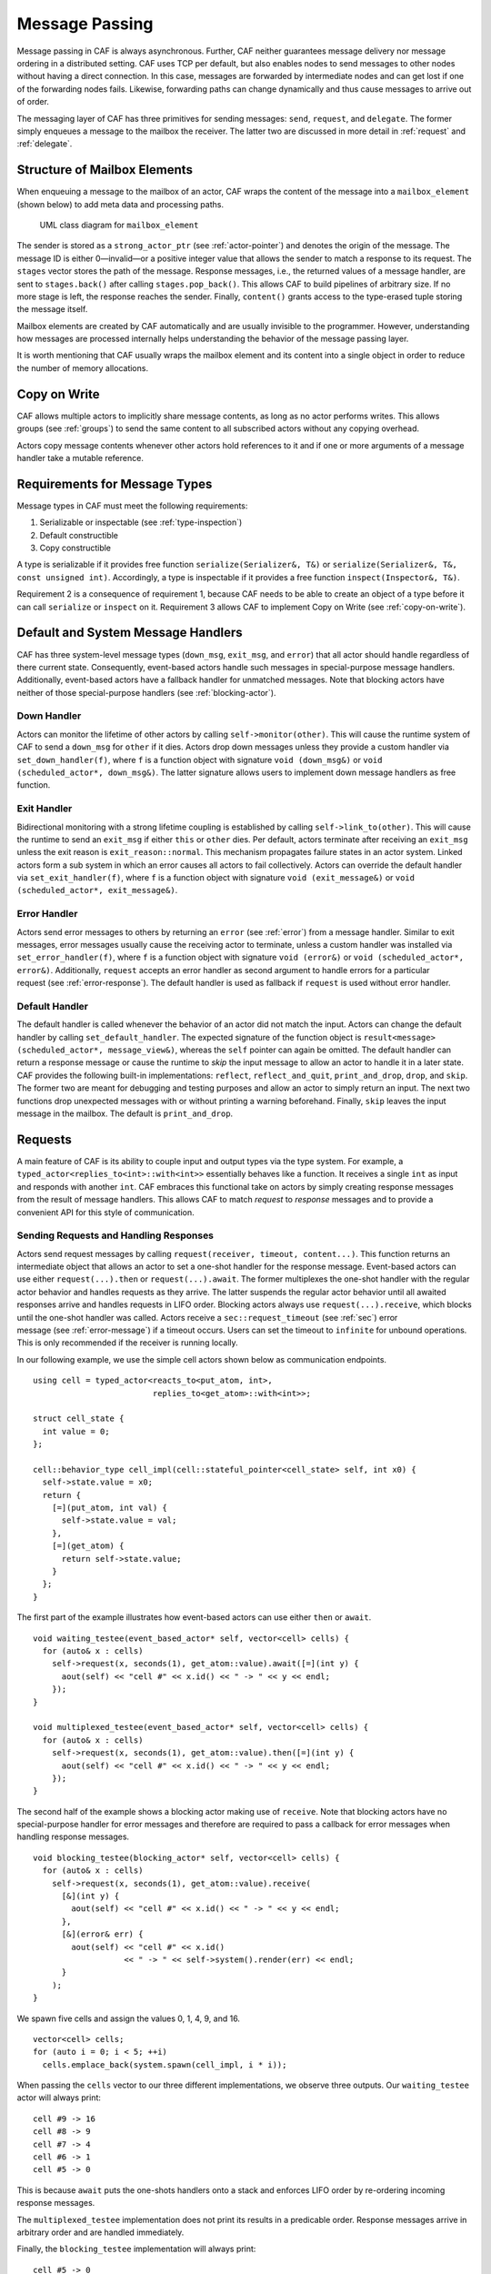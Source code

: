 .. _message-passing:

Message Passing
===============

Message passing in CAF is always asynchronous. Further, CAF neither guarantees message delivery nor message ordering in a distributed setting. CAF uses TCP per default, but also enables nodes to send messages to other nodes without having a direct connection. In this case, messages are forwarded by intermediate nodes and can get lost if one of the forwarding nodes fails. Likewise, forwarding paths can change dynamically and thus cause messages to arrive out of order.

The messaging layer of CAF has three primitives for sending messages: ``send``, ``request``, and ``delegate``. The former simply enqueues a message to the mailbox the receiver. The latter two are discussed in more detail in :ref:`request` and :ref:`delegate`.

.. _mailbox-element:

Structure of Mailbox Elements
-----------------------------

When enqueuing a message to the mailbox of an actor, CAF wraps the content of the message into a ``mailbox_element`` (shown below) to add meta data and processing paths.

.. figure:: mailbox_element.png
   :alt: UML class diagram for ``mailbox_element``\ 

   UML class diagram for ``mailbox_element``\ 

The sender is stored as a ``strong_actor_ptr`` (see :ref:`actor-pointer`) and denotes the origin of the message. The message ID is either 0—invalid—or a positive integer value that allows the sender to match a response to its request. The ``stages`` vector stores the path of the message. Response messages, i.e., the returned values of a message handler, are sent to ``stages.back()`` after calling ``stages.pop_back()``. This allows CAF to build pipelines of arbitrary size. If no more stage is left, the response reaches the sender. Finally, ``content()`` grants access to the type-erased tuple storing the message itself.

Mailbox elements are created by CAF automatically and are usually invisible to the programmer. However, understanding how messages are processed internally helps understanding the behavior of the message passing layer.

It is worth mentioning that CAF usually wraps the mailbox element and its content into a single object in order to reduce the number of memory allocations.

.. _copy-on-write:

Copy on Write
-------------

CAF allows multiple actors to implicitly share message contents, as long as no actor performs writes. This allows groups (see :ref:`groups`) to send the same content to all subscribed actors without any copying overhead.

Actors copy message contents whenever other actors hold references to it and if one or more arguments of a message handler take a mutable reference.

.. _requirements-for-message-types:

Requirements for Message Types
------------------------------

Message types in CAF must meet the following requirements:

#. Serializable or inspectable (see :ref:`type-inspection`)

#. Default constructible

#. Copy constructible

A type is serializable if it provides free function ``serialize(Serializer&, T&)`` or ``serialize(Serializer&, T&, const unsigned int)``. Accordingly, a type is inspectable if it provides a free function ``inspect(Inspector&, T&)``.

Requirement 2 is a consequence of requirement 1, because CAF needs to be able to create an object of a type before it can call ``serialize`` or ``inspect`` on it. Requirement 3 allows CAF to implement Copy on Write (see :ref:`copy-on-write`).

.. _special-handler:

Default and System Message Handlers
-----------------------------------

CAF has three system-level message types (``down_msg``, ``exit_msg``, and ``error``) that all actor should handle regardless of there current state. Consequently, event-based actors handle such messages in special-purpose message handlers. Additionally, event-based actors have a fallback handler for unmatched messages. Note that blocking actors have neither of those special-purpose handlers (see :ref:`blocking-actor`).

.. _down-message:

Down Handler
~~~~~~~~~~~~

Actors can monitor the lifetime of other actors by calling ``self->monitor(other)``. This will cause the runtime system of CAF to send a ``down_msg`` for ``other`` if it dies. Actors drop down messages unless they provide a custom handler via ``set_down_handler(f)``, where ``f`` is a function object with signature ``void (down_msg&)`` or ``void (scheduled_actor*, down_msg&)``. The latter signature allows users to implement down message handlers as free function.

.. _exit-message:

Exit Handler
~~~~~~~~~~~~

Bidirectional monitoring with a strong lifetime coupling is established by calling ``self->link_to(other)``. This will cause the runtime to send an ``exit_msg`` if either ``this`` or ``other`` dies. Per default, actors terminate after receiving an ``exit_msg`` unless the exit reason is ``exit_reason::normal``. This mechanism propagates failure states in an actor system. Linked actors form a sub system in which an error causes all actors to fail collectively. Actors can override the default handler via ``set_exit_handler(f)``, where ``f`` is a function object with signature ``void (exit_message&)`` or ``void (scheduled_actor*, exit_message&)``.

.. _error-message:

Error Handler
~~~~~~~~~~~~~

Actors send error messages to others by returning an ``error`` (see :ref:`error`) from a message handler. Similar to exit messages, error messages usually cause the receiving actor to terminate, unless a custom handler was installed via ``set_error_handler(f)``, where ``f`` is a function object with signature ``void (error&)`` or ``void (scheduled_actor*, error&)``. Additionally, ``request`` accepts an error handler as second argument to handle errors for a particular request (see :ref:`error-response`). The default handler is used as fallback if ``request`` is used without error handler.

.. _default-handler:

Default Handler
~~~~~~~~~~~~~~~

The default handler is called whenever the behavior of an actor did not match the input. Actors can change the default handler by calling ``set_default_handler``. The expected signature of the function object is ``result<message> (scheduled_actor*, message_view&)``, whereas the ``self`` pointer can again be omitted. The default handler can return a response message or cause the runtime to *skip* the input message to allow an actor to handle it in a later state. CAF provides the following built-in implementations: ``reflect``, ``reflect_and_quit``, ``print_and_drop``, ``drop``, and ``skip``. The former two are meant for debugging and testing purposes and allow an actor to simply return an input. The next two functions drop unexpected messages with or without printing a warning beforehand. Finally, ``skip`` leaves the input message in the mailbox. The default is ``print_and_drop``.

.. _request:

Requests
--------

A main feature of CAF is its ability to couple input and output types via the type system. For example, a ``typed_actor<replies_to<int>::with<int>>`` essentially behaves like a function. It receives a single ``int`` as input and responds with another ``int``. CAF embraces this functional take on actors by simply creating response messages from the result of message handlers. This allows CAF to match *request* to *response* messages and to provide a convenient API for this style of communication.

.. _handling-response:

Sending Requests and Handling Responses
~~~~~~~~~~~~~~~~~~~~~~~~~~~~~~~~~~~~~~~

Actors send request messages by calling ``request(receiver, timeout, content...)``. This function returns an intermediate object that allows an actor to set a one-shot handler for the response message. Event-based actors can use either ``request(...).then`` or ``request(...).await``. The former multiplexes the one-shot handler with the regular actor behavior and handles requests as they arrive. The latter suspends the regular actor behavior until all awaited responses arrive and handles requests in LIFO order. Blocking actors always use ``request(...).receive``, which blocks until the one-shot handler was called. Actors receive a ``sec::request_timeout`` (see :ref:`sec`) error message (see :ref:`error-message`) if a timeout occurs. Users can set the timeout to ``infinite`` for unbound operations. This is only recommended if the receiver is running locally.

In our following example, we use the simple cell actors shown below as communication endpoints.

::

    using cell = typed_actor<reacts_to<put_atom, int>,
                             replies_to<get_atom>::with<int>>;

    struct cell_state {
      int value = 0;
    };

    cell::behavior_type cell_impl(cell::stateful_pointer<cell_state> self, int x0) {
      self->state.value = x0;
      return {
        [=](put_atom, int val) {
          self->state.value = val;
        },
        [=](get_atom) {
          return self->state.value;
        }
      };
    }

The first part of the example illustrates how event-based actors can use either ``then`` or ``await``.

::

    void waiting_testee(event_based_actor* self, vector<cell> cells) {
      for (auto& x : cells)
        self->request(x, seconds(1), get_atom::value).await([=](int y) {
          aout(self) << "cell #" << x.id() << " -> " << y << endl;
        });
    }

    void multiplexed_testee(event_based_actor* self, vector<cell> cells) {
      for (auto& x : cells)
        self->request(x, seconds(1), get_atom::value).then([=](int y) {
          aout(self) << "cell #" << x.id() << " -> " << y << endl;
        });
    }

The second half of the example shows a blocking actor making use of ``receive``. Note that blocking actors have no special-purpose handler for error messages and therefore are required to pass a callback for error messages when handling response messages.

::

    void blocking_testee(blocking_actor* self, vector<cell> cells) {
      for (auto& x : cells)
        self->request(x, seconds(1), get_atom::value).receive(
          [&](int y) {
            aout(self) << "cell #" << x.id() << " -> " << y << endl;
          },
          [&](error& err) {
            aout(self) << "cell #" << x.id()
                       << " -> " << self->system().render(err) << endl;
          }
        );
    }

We spawn five cells and assign the values 0, 1, 4, 9, and 16.

::

      vector<cell> cells;
      for (auto i = 0; i < 5; ++i)
        cells.emplace_back(system.spawn(cell_impl, i * i));

When passing the ``cells`` vector to our three different implementations, we observe three outputs. Our ``waiting_testee`` actor will always print:

::

    cell #9 -> 16
    cell #8 -> 9
    cell #7 -> 4
    cell #6 -> 1
    cell #5 -> 0

This is because ``await`` puts the one-shots handlers onto a stack and enforces LIFO order by re-ordering incoming response messages.

The ``multiplexed_testee`` implementation does not print its results in a predicable order. Response messages arrive in arbitrary order and are handled immediately.

Finally, the ``blocking_testee`` implementation will always print:

::

    cell #5 -> 0
    cell #6 -> 1
    cell #7 -> 4
    cell #8 -> 9
    cell #9 -> 16

Both event-based approaches send all requests, install a series of one-shot handlers, and then return from the implementing function. In contrast, the blocking function waits for a response before sending another request.

.. _error-response:

Error Handling in Requests
~~~~~~~~~~~~~~~~~~~~~~~~~~

Requests allow CAF to unambiguously correlate request and response messages. This is also true if the response is an error message. Hence, CAF allows to add an error handler as optional second parameter to ``then`` and ``await`` (this parameter is mandatory for ``receive``). If no such handler is defined, the default error handler (see :ref:`error-message`) is used as a fallback in scheduled actors.

As an example, we consider a simple divider that returns an error on a division by zero. This examples uses a custom error category (see :ref:`error`).

::

    enum class math_error : uint8_t {
      division_by_zero = 1
    };

    error make_error(math_error x) {
      return {static_cast<uint8_t>(x), atom("math")};
    }

    using div_atom = atom_constant<atom("div")>;

    using divider = typed_actor<replies_to<div_atom, double, double>::with<double>>;

    divider::behavior_type divider_impl() {
      return {
        [](div_atom, double x, double y) -> result<double> {
          if (y == 0.0)
            return math_error::division_by_zero;
          return x / y;
        }
      };
    }

When sending requests to the divider, we use a custom error handlers to report errors to the user.

::

      scoped_actor self{system};
      self->request(div, std::chrono::seconds(10), div_atom::value, x, y).receive(
        [&](double z) {
          aout(self) << x << " / " << y << " = " << z << endl;
        },
        [&](const error& err) {
          aout(self) << "*** cannot compute " << x << " / " << y << " => "
                     << system.render(err) << endl;
        }
      );

.. _delay-message:

Delaying Messages
-----------------

Messages can be delayed by using the function ``delayed_send``, as illustrated in the following time-based loop example.

::

    // uses a message-based loop to iterate over all animation steps
    void dancing_kirby(event_based_actor* self) {
      // let's get it started
      self->send(self, step_atom::value, size_t{0});
      self->become (
        [=](step_atom, size_t step) {
          if (step == sizeof(animation_step)) {
            // we've printed all animation steps (done)
            cout << endl;
            self->quit();
            return;
          }
          // print given step
          draw_kirby(animation_steps[step]);
          // animate next step in 150ms
          self->delayed_send(self, std::chrono::milliseconds(150),
                             step_atom::value, step + 1);
        }
      );
    }

.. _delegate:

Delegating Messages
-------------------

Actors can transfer responsibility for a request by using ``delegate``. This enables the receiver of the delegated message to reply as usual—simply by returning a value from its message handler—and the original sender of the message will receive the response. The following diagram illustrates request delegation from actor B to actor C.

::

                   A                  B                  C
                   |                  |                  |
                   | ---(request)---> |                  |
                   |                  | ---(delegate)--> |
                   |                  X                  |---\
                   |                                     |   | compute
                   |                                     |   | result
                   |                                     |<--/
                   | <-------------(reply)-------------- |
                   |                                     X
                   |---\
                   |   | handle
                   |   | response
                   |<--/
                   |
                   X

Returning the result of ``delegate(...)`` from a message handler, as shown in the example below, suppresses the implicit response message and allows the compiler to check the result type when using statically typed actors.

::

    void actor_a(event_based_actor* self, const calc& worker) {
      self->request(worker, std::chrono::seconds(10), add_atom::value, 1, 2).then(
        [=](int result) {
          aout(self) << "1 + 2 = " << result << endl;
        }
      );
    }

    calc::behavior_type actor_b(calc::pointer self, const calc& worker) {
      return {
        [=](add_atom add, int x, int y) {
          return self->delegate(worker, add, x, y);
        }
      };
    }

    calc::behavior_type actor_c() {
      return {
        [](add_atom, int x, int y) {
          return x + y;
        }
      };
    }

    void caf_main(actor_system& system) {
      system.spawn(actor_a, system.spawn(actor_b, system.spawn(actor_c)));
    }

.. _promise:

Response Promises
-----------------

Response promises allow an actor to send and receive other messages prior to replying to a particular request. Actors create a response promise using ``self->make_response_promise<Ts...>()``, where ``Ts`` is a template parameter pack describing the promised return type. Dynamically typed actors simply call ``self->make_response_promise()``. After retrieving a promise, an actor can fulfill it by calling the member function ``deliver(...)``, as shown in the following example.

::

    // using add_atom = atom_constant<atom("add")>; (defined in atom.hpp)

    using adder = typed_actor<replies_to<add_atom, int, int>::with<int>>;

    // function-based, statically typed, event-based API
    adder::behavior_type worker() {
      return {
        [](add_atom, int a, int b) {
          return a + b;
        }
      };
    }

    // function-based, statically typed, event-based API
    adder::behavior_type calculator_master(adder::pointer self) {
      auto w = self->spawn(worker);
      return {
        [=](add_atom x, int y, int z) -> result<int> {
          auto rp = self->make_response_promise<int>();
          self->request(w, infinite, x, y, z).then([=](int result) mutable {
            rp.deliver(result);
          });
          return rp;
        }
      };
    }

.. _message-priorities:

Message Priorities
------------------

By default, all messages have the same priority and actors ignore priority flags. Actors that should evaluate priorities must be spawned using the ``priority_aware`` flag, as shown in the following example. This flag causes the actor to use a priority-aware mailbox implementation. It is not possible to change this implementation dynamically at runtime.

::

    #include "caf/all.hpp"

    using std::endl;
    using namespace caf;

    behavior foo(event_based_actor* self) {
      self->send(self, "world");
      self->send<message_priority::high>(self, "hello");
      // when spawning `foo` with priority_aware flag, it will print "hello" first
      return {
        [=](const std::string& str) {
          aout(self) << str << endl;
        }
      };
    }

    void caf_main(actor_system& system) {
      scoped_actor self{system};
      aout(self) << "spawn foo" << endl;
      self->spawn(foo);
      self->await_all_other_actors_done();
      aout(self) << "spawn foo again with priority_aware flag" << endl;
      self->spawn<priority_aware>(foo);
    }

    CAF_MAIN()
